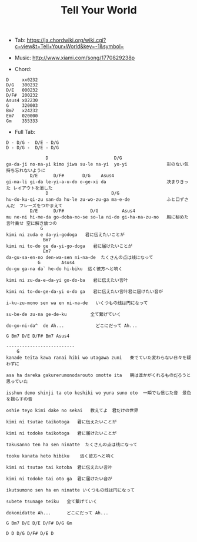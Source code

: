 #+Title: Tell Your World
#+HTML_HEAD: <link rel="stylesheet" type="text/css" href="/home/avaloncs/emacs-org.css" />

- Tab: [[https://ja.chordwiki.org/wiki.cgi?c=view&t=Tell+Your+World&key=-1&symbol=]]
- Music: http://www.xiami.com/song/1770829238p

- Chord:
#+BEGIN_SRC 
D     xx0232
D/G   300232
D/E   000232
D/F#  200232
Asus4 x02230
G     320003
Bm7   x24232
Em7   020000
Gm    355333
#+END_SRC

- Full Tab:
#+BEGIN_SRC
D - D/G -  D/E - D/G
D - D/G -  D/E - D/G

               D                         D/G
ga-da-ji no-na-yi kimo jiwa su-le na-yi  yo-yi               形のない気持ち忘れないように
         D/E      D/F#       D/G    Asus4
gi-ma-li gi-da le-yi-a-u-do o-ge-xi da                       决まりきった レイアウトを消した
               D                        D/G
hu-do-ku-qi-zu san-da hu-le zu-wo-zu-ga ma-e-de              ふと口ずさんだ　フレーズをつかまえて
         D/E      D/F#          D/G         Asus4
mu ne-ni hi-me-da go-doba-no-se so-la ni-do gi-ha-na-zu-no   胸に秘めた言叶乗せ 空に解き放つの
             G
kimi ni zuda e da-yi-godoga   君に伝えたいことが
              Bm7
kimi ni to-do ge da-yi-go-doga   君に届けたいことが
              Em7
da-gu-sa-en-no den-wa-sen ni-na-de  たくさんの点は线になって
            G        Asus4
do-gu ga-na da` he-do hi-biku  远く彼方へと响く

kimi ni zu-da-e-da-yi go-do-ba   君に伝えたい言叶

kimi ni to-do-ge-da-yi o-do ga   君に伝えたい言叶君に届けたい音が

i-ku-zu-mono sen wa en ni-na-de   いくつもの线は円になって

su-be-de zu-na ge-de-ku         全て繋げていく

do-go-ni-da^  de Ah...            どこにだって Ah...

G Bm7 D/E D/F# Bm7 Asus4

--------------------------
    G
kanade teita kawa ranai hibi wo utagawa zuni   奏でていた変わらない日々を疑わずに

asa ha dareka gakurerumonodarouto omotte ita   朝は谁かがくれるものだろうと思っていた

isshun demo shinji ta oto keshiki wo yura suno oto  一瞬でも信じた音　景色を揺らすの音

oshie teyo kimi dake no sekai   教えてよ　君だけの世界

kimi ni tsutae taikotoga   君に伝えたいことが

kimi ni todoke taikotoga   君に届けたいことが

takusanno ten ha sen ninatte  たくさんの点は线になって

tooku kanata heto hibiku    远く彼方へと响く

kimi ni tsutae tai kotoba  君に伝えたい言叶

kimi ni todoke tai oto ga  君に届けたい音が

ikutsumono sen ha en ninatte いくつもの线は円になって

subete tsunage teiku   全て繋げていく

dokonidatte Ah...      どこにだって Ah...

G Bm7 D/E D/E D/F# D/G Gm

D D D/G D/F# D/E D
#+END_SRC
